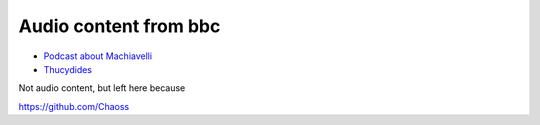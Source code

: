 ======================
Audio content from bbc
======================

* `Podcast about Machiavelli <https://www.bbc.co.uk/sounds/play/p004y26p?partner=uk.co.bbc&origin=share-mobile>`_

* `Thucydides <https://www.bbc.co.uk/sounds/play/b050bcf1?partner=uk.co.bbc&origin=share-mobile>`_

Not audio content, but left here because

https://github.com/Chaoss



